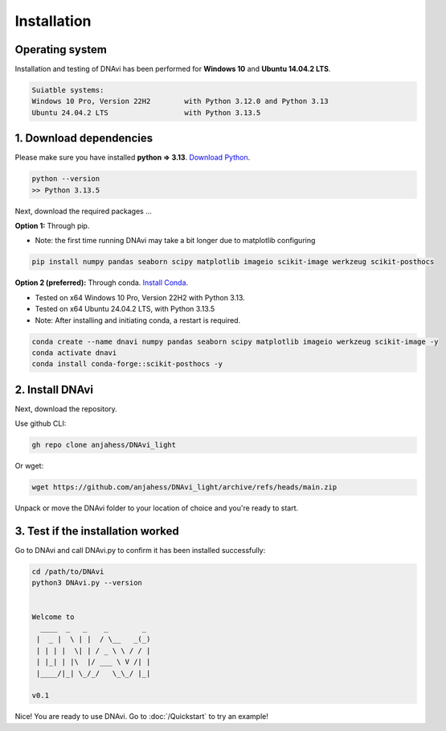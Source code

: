 .. DNAvi documentation master file, created by
   sphinx-quickstart on Thu Jul 24 15:51:52 2025.
   You can adapt this file completely to your liking, but it should at least
   contain the root `toctree` directive.

Installation
===================


Operating system
^^^^^^^^^^^^^^^^^^

Installation and testing of DNAvi has been performed for **Windows 10** and **Ubuntu 14.04.2 LTS**.

.. code-block::

    Suiatble systems:
    Windows 10 Pro, Version 22H2        with Python 3.12.0 and Python 3.13
    Ubuntu 24.04.2 LTS                  with Python 3.13.5

1. Download dependencies
^^^^^^^^^^^^^^^^^^

Please make sure you have installed **python => 3.13**. `Download Python <https://www.python.org/downloads/>`_.

.. code-block::

   python --version
   >> Python 3.13.5


Next, download the required packages ...

**Option 1:** Through pip.


* Note: the first time running DNAvi may take a bit longer due to matplotlib configuring

.. code-block::

    pip install numpy pandas seaborn scipy matplotlib imageio scikit-image werkzeug scikit-posthocs

**Option 2 (preferred):** Through conda. `Install Conda <https://www.anaconda.com/download/success/>`_.

* Tested on x64 Windows 10 Pro, Version 22H2 with Python 3.13.
* Tested on x64 Ubuntu 24.04.2 LTS, with Python 3.13.5
* Note: After installing and initiating conda, a restart is required.

.. code-block::

    conda create --name dnavi numpy pandas seaborn scipy matplotlib imageio werkzeug scikit-image -y
    conda activate dnavi
    conda install conda-forge::scikit-posthocs -y


2. Install DNAvi
^^^^^^^^^^^^^^^^^^

Next, download the repository.

Use github CLI:

.. code-block::

    gh repo clone anjahess/DNAvi_light

Or wget:

.. code-block::

    wget https://github.com/anjahess/DNAvi_light/archive/refs/heads/main.zip

Unpack or move the DNAvi folder to your location of choice and you're ready to start.


3. Test if the installation worked
^^^^^^^^^^^^^^^^^^

Go to DNAvi and call DNAvi.py to confirm it has been installed successfully:

.. code-block::

   cd /path/to/DNAvi
   python3 DNAvi.py --version


   Welcome to
     ____  _   _    _        _
    |  _ |  \ | |  / \__   _(_)
    | | | |  \| | / _ \ \ / / |
    | |_| | |\  |/ ___ \ V /| |
    |____/|_| \_/_/   \_\_/ |_|

   v0.1


Nice! You are ready to use DNAvi. Go to :doc:`/Quickstart` to try an example!